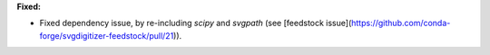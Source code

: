 **Fixed:**

* Fixed dependency issue, by re-including `scipy` and `svgpath` (see [feedstock issue](https://github.com/conda-forge/svgdigitizer-feedstock/pull/21)).
